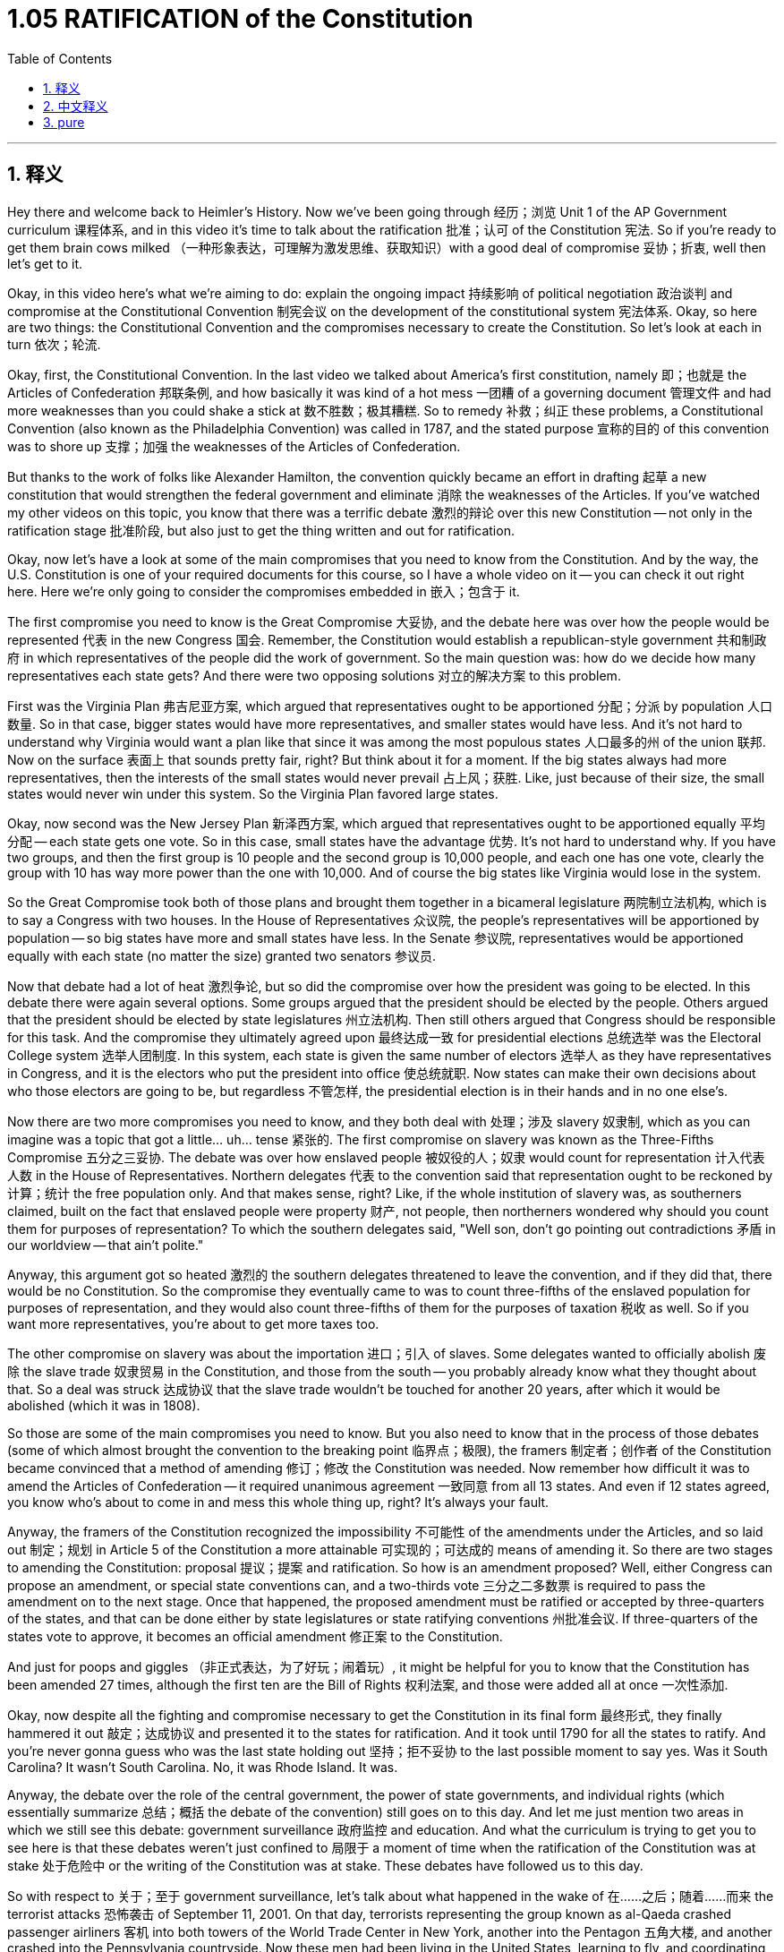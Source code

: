 
= 1.05 RATIFICATION of the Constitution
:toc: left
:toclevels: 3
:sectnums:
:stylesheet: myAdocCss.css

'''

== 释义

Hey there and welcome back to Heimler's History. Now we've been going through 经历；浏览 Unit 1 of the AP Government curriculum 课程体系, and in this video it's time to talk about the ratification 批准；认可 of the Constitution 宪法. So if you're ready to get them brain cows milked （一种形象表达，可理解为激发思维、获取知识）with a good deal of compromise 妥协；折衷, well then let's get to it. +

Okay, in this video here's what we're aiming to do: explain the ongoing impact 持续影响 of political negotiation 政治谈判 and compromise at the Constitutional Convention 制宪会议 on the development of the constitutional system 宪法体系. Okay, so here are two things: the Constitutional Convention and the compromises necessary to create the Constitution. So let's look at each in turn 依次；轮流. +

Okay, first, the Constitutional Convention. In the last video we talked about America's first constitution, namely 即；也就是 the Articles of Confederation 邦联条例, and how basically it was kind of a hot mess 一团糟 of a governing document 管理文件 and had more weaknesses than you could shake a stick at 数不胜数；极其糟糕. So to remedy 补救；纠正 these problems, a Constitutional Convention (also known as the Philadelphia Convention) was called in 1787, and the stated purpose 宣称的目的 of this convention was to shore up 支撑；加强 the weaknesses of the Articles of Confederation. +

But thanks to the work of folks like Alexander Hamilton, the convention quickly became an effort in drafting 起草 a new constitution that would strengthen the federal government and eliminate 消除 the weaknesses of the Articles. If you've watched my other videos on this topic, you know that there was a terrific debate 激烈的辩论 over this new Constitution -- not only in the ratification stage 批准阶段, but also just to get the thing written and out for ratification. +

Okay, now let's have a look at some of the main compromises that you need to know from the Constitution. And by the way, the U.S. Constitution is one of your required documents for this course, so I have a whole video on it -- you can check it out right here. Here we're only going to consider the compromises embedded in 嵌入；包含于 it. +

The first compromise you need to know is the Great Compromise 大妥协, and the debate here was over how the people would be represented 代表 in the new Congress 国会. Remember, the Constitution would establish a republican-style government 共和制政府 in which representatives of the people did the work of government. So the main question was: how do we decide how many representatives each state gets? And there were two opposing solutions 对立的解决方案 to this problem. +

First was the Virginia Plan 弗吉尼亚方案, which argued that representatives ought to be apportioned 分配；分派 by population 人口数量. So in that case, bigger states would have more representatives, and smaller states would have less. And it's not hard to understand why Virginia would want a plan like that since it was among the most populous states 人口最多的州 of the union 联邦. Now on the surface 表面上 that sounds pretty fair, right? But think about it for a moment. If the big states always had more representatives, then the interests of the small states would never prevail 占上风；获胜. Like, just because of their size, the small states would never win under this system. So the Virginia Plan favored large states. +

Okay, now second was the New Jersey Plan 新泽西方案, which argued that representatives ought to be apportioned equally 平均分配 -- each state gets one vote. So in this case, small states have the advantage 优势. It's not hard to understand why. If you have two groups, and then the first group is 10 people and the second group is 10,000 people, and each one has one vote, clearly the group with 10 has way more power than the one with 10,000. And of course the big states like Virginia would lose in the system. +

So the Great Compromise took both of those plans and brought them together in a bicameral legislature 两院制立法机构, which is to say a Congress with two houses. In the House of Representatives 众议院, the people's representatives will be apportioned by population -- so big states have more and small states have less. In the Senate 参议院, representatives would be apportioned equally with each state (no matter the size) granted two senators 参议员. +

Now that debate had a lot of heat 激烈争论, but so did the compromise over how the president was going to be elected. In this debate there were again several options. Some groups argued that the president should be elected by the people. Others argued that the president should be elected by state legislatures 州立法机构. Then still others argued that Congress should be responsible for this task. And the compromise they ultimately agreed upon 最终达成一致 for presidential elections 总统选举 was the Electoral College system 选举人团制度. In this system, each state is given the same number of electors 选举人 as they have representatives in Congress, and it is the electors who put the president into office 使总统就职. Now states can make their own decisions about who those electors are going to be, but regardless 不管怎样, the presidential election is in their hands and in no one else's. +

Now there are two more compromises you need to know, and they both deal with 处理；涉及 slavery 奴隶制, which as you can imagine was a topic that got a little... uh... tense 紧张的. The first compromise on slavery was known as the Three-Fifths Compromise 五分之三妥协. The debate was over how enslaved people 被奴役的人；奴隶 would count for representation 计入代表人数 in the House of Representatives. Northern delegates 代表 to the convention said that representation ought to be reckoned by 计算；统计 the free population only. And that makes sense, right? Like, if the whole institution of slavery was, as southerners claimed, built on the fact that enslaved people were property 财产, not people, then northerners wondered why should you count them for purposes of representation? To which the southern delegates said, "Well son, don't go pointing out contradictions 矛盾 in our worldview -- that ain't polite." +

Anyway, this argument got so heated 激烈的 the southern delegates threatened to leave the convention, and if they did that, there would be no Constitution. So the compromise they eventually came to was to count three-fifths of the enslaved population for purposes of representation, and they would also count three-fifths of them for the purposes of taxation 税收 as well. So if you want more representatives, you're about to get more taxes too. +

The other compromise on slavery was about the importation 进口；引入 of slaves. Some delegates wanted to officially abolish 废除 the slave trade 奴隶贸易 in the Constitution, and those from the south -- you probably already know what they thought about that. So a deal was struck 达成协议 that the slave trade wouldn't be touched for another 20 years, after which it would be abolished (which it was in 1808). +

So those are some of the main compromises you need to know. But you also need to know that in the process of those debates (some of which almost brought the convention to the breaking point 临界点；极限), the framers 制定者；创作者 of the Constitution became convinced that a method of amending 修订；修改 the Constitution was needed. Now remember how difficult it was to amend the Articles of Confederation -- it required unanimous agreement 一致同意 from all 13 states. And even if 12 states agreed, you know who's about to come in and mess this whole thing up, right? It's always your fault. +

Anyway, the framers of the Constitution recognized the impossibility 不可能性 of the amendments under the Articles, and so laid out 制定；规划 in Article 5 of the Constitution a more attainable 可实现的；可达成的 means of amending it. So there are two stages to amending the Constitution: proposal 提议；提案 and ratification. So how is an amendment proposed? Well, either Congress can propose an amendment, or special state conventions can, and a two-thirds vote 三分之二多数票 is required to pass the amendment on to the next stage. Once that happened, the proposed amendment must be ratified or accepted by three-quarters of the states, and that can be done either by state legislatures or state ratifying conventions 州批准会议. If three-quarters of the states vote to approve, it becomes an official amendment 修正案 to the Constitution. +

And just for poops and giggles （非正式表达，为了好玩；闹着玩）, it might be helpful for you to know that the Constitution has been amended 27 times, although the first ten are the Bill of Rights 权利法案, and those were added all at once 一次性添加. +

Okay, now despite all the fighting and compromise necessary to get the Constitution in its final form 最终形式, they finally hammered it out 敲定；达成协议 and presented it to the states for ratification. And it took until 1790 for all the states to ratify. And you're never gonna guess who was the last state holding out 坚持；拒不妥协 to the last possible moment to say yes. Was it South Carolina? It wasn't South Carolina. No, it was Rhode Island. It was. +

Anyway, the debate over the role of the central government, the power of state governments, and individual rights (which essentially summarize 总结；概括 the debate of the convention) still goes on to this day. And let me just mention two areas in which we still see this debate: government surveillance 政府监控 and education. And what the curriculum is trying to get you to see here is that these debates weren't just confined to 局限于 a moment of time when the ratification of the Constitution was at stake 处于危险中 or the writing of the Constitution was at stake. These debates have followed us to this day. +

So with respect to 关于；至于 government surveillance, let's talk about what happened in the wake of 在……之后；随着……而来 the terrorist attacks 恐怖袭击 of September 11, 2001. On that day, terrorists representing the group known as al-Qaeda crashed passenger airliners 客机 into both towers of the World Trade Center in New York, another into the Pentagon 五角大楼, and another crashed into the Pennsylvania countryside. Now these men had been living in the United States, learning to fly, and coordinating 协调 their plans for upwards of 18 months. And after the attacks were carried out 实施, it was shocking to discover that these men had lived among Americans for so long. Like, how could we have missed what they were up to? +

So in order to make sure that didn't happen again, Congress passed the USA PATRIOT Act 美国爱国者法案, which aimed to find and stop future terrorist attacks. And hey, that's great. Well, how are they going to do that? Well, by tapping a buttload of phones 大量窃听电话 and monitoring Americans' emails. But eventually a public outcry 公众抗议 started growing regarding the PATRIOT Act and its potential to violate 违反 Fourth Amendment rights 第四修正案权利 to be secure against unreasonable searches and seizures 不合理搜查和扣押. So there you have the old debate about central power versus individual rights. +

Now this debate also rages 激烈进行 around the topic of education. Now historically, education falls within the domain of 属于……范围 state authority 州政府权力, but in 2001 Congress passed the No Child Left Behind Act 不让一个孩子掉队法案, which stipulated 规定 that in order to receive federal funding 联邦资金, schools would have to meet certain criteria 标准. And as it turns out 结果是, those benchmarks 基准；标准 were very much out of reach 遥不可及 for a lot of teachers and schools, and when they didn't pass muster 合格；通过检验, the federal government imposed sanctions 实施制裁 on those states. And here we have the same debate again. As states were slapped with federal sanctions 受到联邦制裁, there was an outcry from the states that this law represented way too much federal overreach 联邦权力过度扩张 into the dominion 领域；范围 of state power. +

So at the end of the day 最终；到头来, the debates which created our nation are the same debates we're still having today. Okay, that's what you need to know about Unit 1 Topic 5 of the AP Government curriculum. If you need help getting an A in your class and a five on your exam in May, then click right over here and grab a review packet 复习资料包. If you want me to keep making these videos for you, then the way you let me know that is by subscribing 订阅. Heimler out. +

'''

== 中文释义

嘿，欢迎回到海姆勒历史课。我们一直在学习 AP 政府课程的第 1 单元，在这个视频中，我们要谈谈《宪法》的批准过程。所以如果你准备好开动脑筋，了解其中的诸多妥协，那就开始吧。 +
在这个视频中，我们要做的是：解释制宪会议上的政治谈判和妥协对宪法体系发展的持续影响。好的，这里有两件事：制宪会议以及为制定《宪法》所做的必要妥协。所以让我们依次来看。 +
首先，制宪会议。在上一个视频中，我们谈到了美国的第一部宪法，也就是《邦联条例》，并且它作为一部治理文件基本上是一团糟，缺点多到数不胜数。所以为了解决这些问题，1787 年召开了制宪会议（也被称为费城会议），这次会议的既定目的是弥补《邦联条例》的缺点。 +
但是由于亚历山大・汉密尔顿（Alexander Hamilton）等人的努力，这次会议很快变成了起草一部新宪法的工作，这部新宪法将加强联邦政府并消除《邦联条例》的缺点。如果你看过我关于这个主题的其他视频，你就会知道关于这部新《宪法》有一场激烈的辩论 —— 不仅在批准阶段，而且在起草并提交批准的过程中都有很多争议。 +
好的，现在让我们看看《宪法》中你需要知道的一些主要妥协。顺便说一下，美国《宪法》是本课程要求你掌握的文件之一，所以我有一个关于它的完整视频 —— 你可以点击这里查看。在这里我们只考虑其中包含的妥协内容。 +
你需要知道的第一个妥协是大妥协（the Great Compromise），这里的辩论是关于人民在新国会中的代表方式。记住，《宪法》将建立一个共和政体，在这个政体中人民的代表进行政府工作。所以主要问题是：我们如何决定每个州有多少代表呢？对于这个问题有两个相互对立的解决方案。 +
第一个是弗吉尼亚方案（the Virginia Plan），它主张代表应该根据人口分配。所以在这种情况下，大州将有更多的代表，小州将有更少的代表。不难理解为什么弗吉尼亚州会想要这样一个方案，因为它是联邦中人口最多的州之一。从表面上看，这听起来很公平，对吧？但仔细想想。如果大州总是有更多的代表，那么小州的利益就永远无法实现。就因为它们的规模，小州在这个体系下永远不会获胜。所以弗吉尼亚方案有利于大州。 +
第二个是新泽西方案（the New Jersey Plan），它主张代表应该平等分配 —— 每个州有一票。所以在这种情况下，小州有优势。不难理解为什么。如果你有两个群体，第一个群体有 10 个人，第二个群体有 10000 个人，而每个群体都只有一票，显然有 10 个人的群体比有 10000 个人的群体权力更大。当然，像弗吉尼亚州这样的大州在这个体系下会失败。 +
所以大妥协将这两个方案结合起来，建立了一个两院制的立法机构，也就是说国会有两个议院。在众议院（the House of Representatives），人民的代表将根据人口分配 —— 所以大州有更多代表，小州有更少代表。在参议院（the Senate），代表将平等分配，每个州（无论大小）都有两名参议员。 +
现在这场辩论非常激烈，但关于总统选举方式的妥协也是如此。在这场辩论中同样有几个选项。一些团体认为总统应该由人民选举。另一些团体认为总统应该由州立法机构选举。还有一些团体认为国会应该负责这项任务。最终他们就总统选举达成的妥协是选举人团制度（the Electoral College system）。在这个制度下，每个州获得的选举人数量与它在国会中的代表数量相同，由选举人来选举总统。各州可以自行决定这些选举人是谁，但无论如何，总统选举掌握在选举人手中，而不是其他人手中。 +
还有两个你需要知道的妥协，它们都与奴隶制有关，你可以想象，这个话题有点…… 呃…… 紧张。第一个关于奴隶制的妥协被称为五分之三妥协（the Three-Fifths Compromise）。辩论的焦点是奴隶在众议院的代表权问题。参加制宪会议的北方代表说，代表权应该只根据自由人口来计算。这是有道理的，对吧？就像，如果整个奴隶制制度，正如南方人所声称的，是建立在奴隶是财产而不是人的基础上，那么北方人就想知道为什么在代表权方面要把奴隶计算在内呢？南方代表回应说：“嘿，伙计，别指出我们世界观中的矛盾 —— 这不礼貌。” +
不管怎样，这场争论非常激烈，南方代表威胁要退出制宪会议，如果他们退出，就不会有《宪法》。所以他们最终达成的妥协是，在代表权方面，将奴隶人口的五分之三计算在内，在税收方面也是如此。所以如果你想要更多的代表权，你也会面临更多的税收。 +
另一个关于奴隶制的妥协是关于奴隶的进口问题。一些代表希望在《宪法》中正式废除奴隶贸易，而来自南方的代表 —— 你可能已经知道他们对此的看法。所以达成的协议是，在接下来的 20 年里不触及奴隶贸易，20 年后废除它（奴隶贸易在 1808 年被废除了）。 +
所以这些是你需要知道的一些主要妥协。但你也需要知道，在这些辩论的过程中（其中一些辩论几乎使制宪会议破裂），《宪法》的制定者们开始相信需要一种修改《宪法》的方法。记住修改《邦联条例》有多难 —— 需要 13 个州的一致同意。即使有 12 个州同意，你知道谁会出来搅局，对吧？总是有这样的情况。 +
不管怎样，《宪法》的制定者们认识到在《邦联条例》下修改的不可能性，所以在《宪法》的第五条中规定了一种更可行的修改方法。所以修改《宪法》有两个阶段：提案和批准。那么如何提出修正案呢？嗯，要么国会可以提出修正案，要么特别的州制宪会议可以提出修正案，并且需要三分之二的票数才能将修正案推进到下一阶段。一旦提出修正案，必须得到四分之三的州的批准，这可以通过州立法机构或州批准会议来实现。如果四分之三的州投票批准，它就成为《宪法》的正式修正案。 +
只是为了好玩，你可能想知道《宪法》已经被修正了 27 次，不过前十个修正案是《权利法案》（the Bill of Rights），它们是一次性添加的。 +
好的，尽管为了使《宪法》最终成型经历了所有的争论和妥协，他们最终还是敲定了《宪法》并提交给各州批准。直到 1790 年所有的州才批准了《宪法》。你绝对猜不到最后一个坚持到最后才同意的州是哪个。是南卡罗来纳州（South Carolina）吗？不是南卡罗来纳州。不，是罗德岛（Rhode Island）。就是它。 +
不管怎样，关于中央政府的角色、州政府的权力以及个人权利的辩论（这些基本上总结了制宪会议的辩论）至今仍在继续。让我举两个我们仍然能看到这种辩论的领域：政府监控和教育。课程希望你明白，这些辩论不仅仅局限于《宪法》批准或制定的那个时刻。这些辩论一直伴随着我们直到今天。 +
所以关于政府监控，让我们谈谈 2001 年 9 月 11 日恐怖袭击之后发生的事情。在那一天，代表基地组织（al-Qaeda）的恐怖分子驾驶客机撞向了纽约世贸中心的两座塔楼，另一架撞向了五角大楼，还有一架坠毁在宾夕法尼亚州的乡村。这些人在美国生活，学习飞行，并协调他们的计划长达 18 个月之久。在袭击发生后，令人震惊的是发现这些人在美国生活了这么久。我们怎么会没发现他们在做什么呢？ +
所以为了确保这种情况不再发生，国会通过了《美国爱国者法案》（the USA PATRIOT Act），其目的是发现并阻止未来的恐怖袭击。嘿，这听起来不错。那么他们要怎么做呢？嗯，通过监听大量的电话和监控美国人的电子邮件。但最终，公众对《爱国者法案》及其可能侵犯第四修正案中关于不受不合理搜查和扣押的权利的行为发出了抗议。所以这就是关于中央权力与个人权利的古老辩论。 +
现在这场辩论也围绕教育这个话题激烈展开。从历史上看，教育属于州政府的权力范围，但在 2001 年，国会通过了《不让一个孩子掉队法案》（the No Child Left Behind Act），该法案规定，为了获得联邦资金，学校必须满足某些标准。结果是，这些标准对很多教师和学校来说遥不可及，当他们没有达到标准时，联邦政府对这些州实施了制裁。在这里我们又看到了同样的辩论。当各州受到联邦制裁时，各州抗议说这项法律代表着联邦对州权力领域的过度干涉。 +
所以归根结底，创建我们国家的那些辩论至今仍在继续。好了，这就是 AP 政府课程第 1 单元第 5 个 topic 你需要知道的内容。如果你需要帮助在课堂上得 A 并且在五月份的考试中得 5 分，点击这里获取一份复习资料包。如果你希望我继续为你制作这些视频，那就订阅来告诉我吧。海姆勒下线了。 +

'''

== pure




Hey there and welcome back to Heimler's History. Now we've been going through Unit 1 of the AP Government curriculum, and in this video it's time to talk about the ratification of the Constitution. So if you're ready to get them brain cows milked with a good deal of compromise, well then let's get to it.

Okay, in this video here's what we're aiming to do: explain the ongoing impact of political negotiation and compromise at the Constitutional Convention on the development of the constitutional system. Okay, so here are two things: the Constitutional Convention and the compromises necessary to create the Constitution. So let's look at each in turn.

Okay, first, the Constitutional Convention. In the last video we talked about America's first constitution, namely the Articles of Confederation, and how basically it was kind of a hot mess of a governing document and had more weaknesses than you could shake a stick at. So to remedy these problems, a Constitutional Convention (also known as the Philadelphia Convention) was called in 1787, and the stated purpose of this convention was to shore up the weaknesses of the Articles of Confederation.

But thanks to the work of folks like Alexander Hamilton, the convention quickly became an effort in drafting a new constitution that would strengthen the federal government and eliminate the weaknesses of the Articles. If you've watched my other videos on this topic, you know that there was a terrific debate over this new Constitution -- not only in the ratification stage, but also just to get the thing written and out for ratification.

Okay, now let's have a look at some of the main compromises that you need to know from the Constitution. And by the way, the U.S. Constitution is one of your required documents for this course, so I have a whole video on it -- you can check it out right here. Here we're only going to consider the compromises embedded in it.

The first compromise you need to know is the Great Compromise, and the debate here was over how the people would be represented in the new Congress. Remember, the Constitution would establish a republican-style government in which representatives of the people did the work of government. So the main question was: how do we decide how many representatives each state gets? And there were two opposing solutions to this problem.

First was the Virginia Plan, which argued that representatives ought to be apportioned by population. So in that case, bigger states would have more representatives, and smaller states would have less. And it's not hard to understand why Virginia would want a plan like that since it was among the most populous states of the union. Now on the surface that sounds pretty fair, right? But think about it for a moment. If the big states always had more representatives, then the interests of the small states would never prevail. Like, just because of their size, the small states would never win under this system. So the Virginia Plan favored large states.

Okay, now second was the New Jersey Plan, which argued that representatives ought to be apportioned equally -- each state gets one vote. So in this case, small states have the advantage. It's not hard to understand why. If you have two groups, and then the first group is 10 people and the second group is 10,000 people, and each one has one vote, clearly the group with 10 has way more power than the one with 10,000. And of course the big states like Virginia would lose in the system.

So the Great Compromise took both of those plans and brought them together in a bicameral legislature, which is to say a Congress with two houses. In the House of Representatives, the people's representatives will be apportioned by population -- so big states have more and small states have less. In the Senate, representatives would be apportioned equally with each state (no matter the size) granted two senators.

Now that debate had a lot of heat, but so did the compromise over how the president was going to be elected. In this debate there were again several options. Some groups argued that the president should be elected by the people. Others argued that the president should be elected by state legislatures. Then still others argued that Congress should be responsible for this task. And the compromise they ultimately agreed upon for presidential elections was the Electoral College system. In this system, each state is given the same number of electors as they have representatives in Congress, and it is the electors who put the president into office. Now states can make their own decisions about who those electors are going to be, but regardless, the presidential election is in their hands and in no one else's.

Now there are two more compromises you need to know, and they both deal with slavery, which as you can imagine was a topic that got a little... uh... tense. The first compromise on slavery was known as the Three-Fifths Compromise. The debate was over how enslaved people would count for representation in the House of Representatives. Northern delegates to the convention said that representation ought to be reckoned by the free population only. And that makes sense, right? Like, if the whole institution of slavery was, as southerners claimed, built on the fact that enslaved people were property, not people, then northerners wondered why should you count them for purposes of representation? To which the southern delegates said, "Well son, don't go pointing out contradictions in our worldview -- that ain't polite."

Anyway, this argument got so heated the southern delegates threatened to leave the convention, and if they did that, there would be no Constitution. So the compromise they eventually came to was to count three-fifths of the enslaved population for purposes of representation, and they would also count three-fifths of them for the purposes of taxation as well. So if you want more representatives, you're about to get more taxes too.

The other compromise on slavery was about the importation of slaves. Some delegates wanted to officially abolish the slave trade in the Constitution, and those from the south -- you probably already know what they thought about that. So a deal was struck that the slave trade wouldn't be touched for another 20 years, after which it would be abolished (which it was in 1808).

So those are some of the main compromises you need to know. But you also need to know that in the process of those debates (some of which almost brought the convention to the breaking point), the framers of the Constitution became convinced that a method of amending the Constitution was needed. Now remember how difficult it was to amend the Articles of Confederation -- it required unanimous agreement from all 13 states. And even if 12 states agreed, you know who's about to come in and mess this whole thing up, right? It's always your fault.

Anyway, the framers of the Constitution recognized the impossibility of the amendments under the Articles, and so laid out in Article 5 of the Constitution a more attainable means of amending it. So there are two stages to amending the Constitution: proposal and ratification. So how is an amendment proposed? Well, either Congress can propose an amendment, or special state conventions can, and a two-thirds vote is required to pass the amendment on to the next stage. Once that happened, the proposed amendment must be ratified or accepted by three-quarters of the states, and that can be done either by state legislatures or state ratifying conventions. If three-quarters of the states vote to approve, it becomes an official amendment to the Constitution.

And just for poops and giggles, it might be helpful for you to know that the Constitution has been amended 27 times, although the first ten are the Bill of Rights, and those were added all at once.

Okay, now despite all the fighting and compromise necessary to get the Constitution in its final form, they finally hammered it out and presented it to the states for ratification. And it took until 1790 for all the states to ratify. And you're never gonna guess who was the last state holding out to the last possible moment to say yes. Was it South Carolina? It wasn't South Carolina. No, it was Rhode Island. It was.

Anyway, the debate over the role of the central government, the power of state governments, and individual rights (which essentially summarize the debate of the convention) still goes on to this day. And let me just mention two areas in which we still see this debate: government surveillance and education. And what the curriculum is trying to get you to see here is that these debates weren't just confined to a moment of time when the ratification of the Constitution was at stake or the writing of the Constitution was at stake. These debates have followed us to this day.

So with respect to government surveillance, let's talk about what happened in the wake of the terrorist attacks of September 11, 2001. On that day, terrorists representing the group known as al-Qaeda crashed passenger airliners into both towers of the World Trade Center in New York, another into the Pentagon, and another crashed into the Pennsylvania countryside. Now these men had been living in the United States, learning to fly, and coordinating their plans for upwards of 18 months. And after the attacks were carried out, it was shocking to discover that these men had lived among Americans for so long. Like, how could we have missed what they were up to?

So in order to make sure that didn't happen again, Congress passed the USA PATRIOT Act, which aimed to find and stop future terrorist attacks. And hey, that's great. Well, how are they going to do that? Well, by tapping a buttload of phones and monitoring Americans' emails. But eventually a public outcry started growing regarding the PATRIOT Act and its potential to violate Fourth Amendment rights to be secure against unreasonable searches and seizures. So there you have the old debate about central power versus individual rights.

Now this debate also rages around the topic of education. Now historically, education falls within the domain of state authority, but in 2001 Congress passed the No Child Left Behind Act, which stipulated that in order to receive federal funding, schools would have to meet certain criteria. And as it turns out, those benchmarks were very much out of reach for a lot of teachers and schools, and when they didn't pass muster, the federal government imposed sanctions on those states. And here we have the same debate again. As states were slapped with federal sanctions, there was an outcry from the states that this law represented way too much federal overreach into the dominion of state power.

So at the end of the day, the debates which created our nation are the same debates we're still having today. Okay, that's what you need to know about Unit 1 Topic 5 of the AP Government curriculum. If you need help getting an A in your class and a five on your exam in May, then click right over here and grab a review packet. If you want me to keep making these videos for you, then the way you let me know that is by subscribing. Heimler out.

'''

